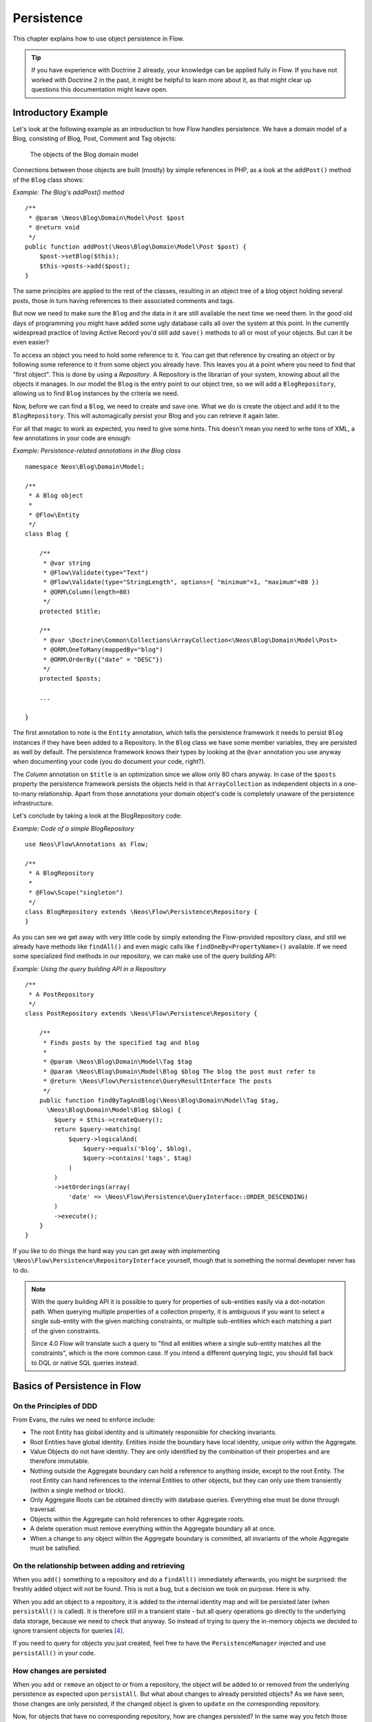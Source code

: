 ===========
Persistence
===========

.. sectionauthor:: Karsten Dambekalns <karsten@dambekalns.de>

This chapter explains how to use object persistence in Flow.

.. tip::

    If you have experience with Doctrine 2 already, your knowledge can
    be applied fully in Flow. If you have not worked with Doctrine 2 in the
    past, it might be helpful to learn more about it, as that might clear up
    questions this documentation might leave open.

Introductory Example
====================

Let's look at the following example as an introduction to how Flow handles persistence.
We have a domain model of a Blog, consisting of Blog, Post, Comment and Tag objects:

.. figure:: Images/Persistence_BlogDomainModel.png
    :alt: The objects of the Blog domain model
    :class: screenshot-detail

    The objects of the Blog domain model

Connections between those objects are built (mostly) by simple references in PHP, as a
look at the ``addPost()`` method of the ``Blog`` class shows:

*Example: The Blog's addPost() method* ::

    /**
     * @param \Neos\Blog\Domain\Model\Post $post
     * @return void
     */
    public function addPost(\Neos\Blog\Domain\Model\Post $post) {
        $post->setBlog($this);
        $this->posts->add($post);
    }

The same principles are applied to the rest of the classes, resulting in an object tree of
a blog object holding several posts, those in turn having references to their associated
comments and tags.

But now we need to make sure the ``Blog`` and the data in it are still available the next
time we need them. In the good old days of programming you might have
added some ugly database calls all over the system at this point. In the currently
widespread practice of loving Active Record you'd still add ``save()`` methods to all or most
of your objects. But can it be even easier?

To access an object you need to hold some reference to it. You can get that reference by
creating an object or by following some reference to it from some object you already have.
This leaves you at a point where you need to find that "first object". This is done by
using a *Repository*. A Repository is the librarian of your system, knowing about all the
objects it manages. In our model the ``Blog`` is the entry point to our object tree,
so we will add a ``BlogRepository``, allowing us to find ``Blog`` instances by the criteria we need.

Now, before we can find a ``Blog``, we need to create and save one. What we do is create the
object and ``add`` it to the ``BlogRepository``. This will automagically persist your Blog
and you can retrieve it again later.

For all that magic to work as expected, you need to give some hints. This doesn't mean you
need to write tons of XML, a few annotations in your code are enough:

*Example: Persistence-related annotations in the Blog class* ::

    namespace Neos\Blog\Domain\Model;

    /**
     * A Blog object
     *
     * @Flow\Entity
     */
    class Blog {

        /**
         * @var string
         * @Flow\Validate(type="Text")
         * @Flow\Validate(type="StringLength", options={ "minimum"=1, "maximum"=80 })
         * @ORM\Column(length=80)
         */
        protected $title;

        /**
         * @var \Doctrine\Common\Collections\ArrayCollection<\Neos\Blog\Domain\Model\Post>
         * @ORM\OneToMany(mappedBy="blog")
         * @ORM\OrderBy({"date" = "DESC"})
         */
        protected $posts;

        ...

    }

The first annotation to note is the ``Entity`` annotation, which tells the persistence
framework it needs to persist ``Blog`` instances if they have been added to a Repository. In
the ``Blog`` class we have some member variables, they are persisted as well by default. The
persistence framework knows their types by looking at the ``@var``  annotation you use anyway
when documenting your code (you do document your code, right?).

The *Column* annotation on ``$title`` is an optimization since we allow only 80 chars
anyway. In case of the ``$posts`` property the persistence framework persists the objects held
in that ``ArrayCollection`` as independent objects in a one-to-many relationship. Apart from those
annotations your domain object's code is completely unaware of the persistence infrastructure.

Let's conclude by taking a look at the BlogRepository code:

*Example: Code of a simple BlogRepository* ::

    use Neos\Flow\Annotations as Flow;

    /**
     * A BlogRepository
     *
     * @Flow\Scope("singleton")
     */
    class BlogRepository extends \Neos\Flow\Persistence\Repository {
    }

As you can see we get away with very little code by simply extending the Flow-provided
repository class, and still we already have methods like ``findAll()`` and even magic
calls like ``findOneBy<PropertyName>()`` available. If we need some specialized find
methods in our repository, we can make use of the query building API:

*Example: Using the query building API in a Repository* ::

    /**
     * A PostRepository
     */
    class PostRepository extends \Neos\Flow\Persistence\Repository {

        /**
         * Finds posts by the specified tag and blog
         *
         * @param \Neos\Blog\Domain\Model\Tag $tag
         * @param \Neos\Blog\Domain\Model\Blog $blog The blog the post must refer to
         * @return \Neos\Flow\Persistence\QueryResultInterface The posts
         */
        public function findByTagAndBlog(\Neos\Blog\Domain\Model\Tag $tag,
          \Neos\Blog\Domain\Model\Blog $blog) {
            $query = $this->createQuery();
            return $query->matching(
                $query->logicalAnd(
                    $query->equals('blog', $blog),
                    $query->contains('tags', $tag)
                )
            )
            ->setOrderings(array(
                'date' => \Neos\Flow\Persistence\QueryInterface::ORDER_DESCENDING)
            )
            ->execute();
        }
    }

If you like to do things the hard way you can get away with implementing
``\Neos\Flow\Persistence\RepositoryInterface`` yourself, though that is
something the normal developer never has to do.

.. note::

    With the query building API it is possible to query for properties of sub-entities easily via
    a dot-notation path. When querying multiple properties of a collection property, it is ambiguous
    if you want to select a single sub-entity with the given matching constraints, or multiple
    sub-entities which each matching a part of the given constraints.

    Since 4.0 Flow will translate such a query to "find all entities where a single sub-entity matches all the constraints",
    which is the more common case. If you intend a different querying logic, you should fall back to DQL or
    native SQL queries instead.

Basics of Persistence in Flow
=============================

On the Principles of DDD
------------------------

From Evans, the rules we need to enforce include:

* The root Entity has global identity and is ultimately responsible for checking
  invariants.
* Root Entities have global identity. Entities inside the boundary have local identity,
  unique only within the Aggregate.
* Value Objects do not have identity. They are only identified by the combination of their
  properties and are therefore immutable.
* Nothing outside the Aggregate boundary can hold a reference to anything inside, except
  to the root Entity. The root Entity can hand references to the internal Entities to
  other objects, but they can only use them transiently (within a single method or
  block).
* Only Aggregate Roots can be obtained directly with database queries. Everything else
  must be done through traversal.
* Objects within the Aggregate can hold references to other Aggregate roots.
* A delete operation must remove everything within the Aggregate boundary all at once.
* When a change to any object within the Aggregate boundary is committed, all invariants
  of the whole Aggregate must be satisfied.

On the relationship between adding and retrieving
-------------------------------------------------

When you ``add()`` something to a repository and do a ``findAll()`` immediately
afterwards, you might be surprised: the freshly added object will not be found. This is
not a bug, but a decision we took on purpose. Here is why.

When you add an object to a repository, it is added to the internal identity map and will
be persisted later (when ``persistAll()`` is called). It is therefore still in a transient
state - but all query operations go directly to the underlying data storage, because we
need to check that anyway. So instead of trying to query the in-memory objects we decided
to ignore transient objects for queries [#]_.

If you need to query for objects you just created, feel free to have the
``PersistenceManager`` injected and use ``persistAll()`` in your code.

How changes are persisted
-------------------------

When you ``add`` or ``remove`` an object to or from a repository, the object will be added to
or removed from the underlying persistence as expected upon ``persistAll``. But what about
changes to already persisted objects? As we have seen, those changes are only persisted, if
the changed object is given to ``update`` on the corresponding repository.

Now, for objects that have no corresponding repository, how are changes persisted? In the
same way you fetch those objects from their parent - by traversal. Flow follows references
from objects managed in a repository (aggregate roots) for all persistence operations,
unless the referenced object itself is an aggregate root.

When using the Doctrine 2 persistence, this is done by virtually creating cascade attributes
on the mapped associations. That means if you changed an object attached to some aggregate
root, you need to hand that aggregate root to ``update`` for the change to be persisted.

Safe request methods are read-only
----------------------------------

According to the HTTP 1.1 specification, so called "safe request methods" (usually
GET or HEAD requests) should not change your data on the server side and should be
considered read-only. If you need to add, modify or remove data, you should use the
respective request methods (POST, PUT, DELETE and PATCH).

Flow supports this principle because it helps making your application more secure
and perform better. In practice that means for any Flow application: if the current
request is a "safe request method", the persistence framework will NOT trigger
``persistAll()`` at the end of the script run.

You are free to call ``PersistenceManager->persistAll()`` manually or use allowed objects
if you need to store some data during a safe request (for example, logging some data
for your analytics).

Allowed objects
---------------

There are rare cases which still justify persisting objects during safe requests. For example,
your application might want to generate thumbnails of images during a GET request and persist
the resulting PersistentResource instances.

For these cases it is possible to allow specific objects via the Persistence Manager::

	$this->persistenceManager->allowObject($thumbnail);
	$this->persistenceManager->allowObject($thumbnail->getResource());

Be very careful and think twice before using this method since many security measures are
not active during "safe" request methods.

Dealing with big result sets
----------------------------

If the amount of the stored data increases, receiving all objects using a ``findAll()`` may
consume a lot more memory than available. In this cases, you can use the ``findAllIterator()``.
This method returns an ``IterableResult`` over which you can iterate, getting only one object at a time::

    $iterator = $this->postRepository->findAllIterator();
    foreach ($this->postRepository->iterate($iterator) as $post) {
        // Iterate over all posts
    }

On Flow's use of UUIDs as primary keys
--------------------------------------

Flow uses UUIDs as the identifier of anything stored in the database by default. This
is in rather stark contrast to the de-facto standard of using some auto-incremented
integer for that purpose. Such "UUID string identifiers" can lead to performance issues.
Is that only an "academic discussion" or a real-life problem?

It is a bit slower than integer primary keys and very tiny bit slower than bin(16) UUIDs.
Insertion performance is the primary bottleneck then, as for reads as long as things
are in the cache a few bytes likely don't make a difference.

With integer (autoinc) primary keys you lose all the benefits of UUIDs (conflict-free
backup and restore, potential for horizontal write scaling, client generated ids, ...).
The trade-off then for bin(16) vs string UUIDs is human readability vs. performance in
high insertion scenarios, which is very rarely the case. So unless you fall under such
a high-throughput business case, you shouldn't really need to care and that's why Flow
chooses this format by default.

If you want to optimize performance with UUIDs the first thing is to choose another
encoding which contains the timestamp in the first bytes (see the article
https://www.percona.com/blog/2014/12/19/store-uuid-optimized-way/ and try
https://uuid.ramsey.dev/en/latest/customize/timestamp-first-comb-codec.html)
and then possibly switch the column type to bin(16).

The primary benefit you have from the binary format is that a few more entries
fit into cache, so any bottleneck is primarily shifted a bit back, but not
generally removed. If insertion performance is an issue, then the timestamp-first
UUIDs will yield much better improvements due to how RDBMS handle data internally
(b-tree). Keep in mind we're talking about multiple thousand insertions per second
on commodity server hardware here. In which case one should first investigate what
drives that high throughout in the first place and if it is a real business cause
or accidental complexity from e.g. a suboptimal domain model with an ORM or alike.

Only if you then still find UUIDs to be a bottleneck, closely investigate alternatives
(though auto-inc/int most likely isn't a solution then, because at that point you are
having scalability issues and integer primary keys suffer in that part as mentioned,
as they need a single central counter instance).

Auto-inc keys also suffer from the fact that you need to cascade relation inserts - you
need to insert the parent first, then retrieve the generated ID and only then can insert
the children. This quite easily becomes a real bottleneck, because you need to cross the
network multiple times, which is orders of magnitude slower than int vs string key
insertion. Plus, with int IDs you always run into the issue of disclosing guessable
identifiers in URLs, which you then hack around with offsets, some encoding or eventually
add another secondary random identifier, at which point you pay the performance for both
types.

Conventions for File and Class Names
====================================

To allow Flow to detect the object type a repository is responsible for, certain
conventions need to be followed:

* Domain models should reside in a *Domain/Model* directory
* Repositories should reside in a *Domain/Repository* directory and be named
  ``<ModelName>Repository``
* Aside from ``Model`` versus ``Repository`` the qualified class class names should be the
  same for corresponding classes
* Repositories must implement ``\Neos\Flow\Persistence\RepositoryInterface`` (which is
  already the case when extending ``\Neos\Flow\Persistence\Repository`` or
  ``\Neos\Flow\Persistence\Doctrine\Repository``)

*Example: Conventions for model and repository naming*

.. code-block:: text

    \Neos
      \Blog
        \Domain
          \Model
            Blog
            Post
          \Repository
            BlogRepository
            PostRepository

Another way to bind a repository to a model is to define a class constant named
``ENTITY_CLASSNAME`` in your repository and give it the desired model name as value. This
should be done only when following the conventions outlined above is not feasible.

Lazy Loading
============

Lazy Loading is a feature that can be equally helpful and dangerous when it comes to
optimizing your application. Flow defaults to lazy loading when using Doctrine, i.e. it
loads all the data in an object as soon as you fetch the object from the persistence layer
but does not fetch data of associated objects. This avoids massive amounts of objects
being reconstituted if you have a large object tree. Instead it defers property thawing in
objects until the point when those properties are really needed.

The drawback of this: If you access associated objects, each access will fire a request to
the persistent storage now. So there might be situations when eager loading comes in
handy to avoid excessive database roundtrips. Eager loading can be achieved for the Doctrine 2
ORM by using join operations in DQL or specifying the fetch mode in the mapping configuration.

Doctrine Persistence
====================

Doctrine 2 ORM is used by default in Flow. Aside from very few internal changes it
consists of the regular Doctrine ORM, DBAL, Migrations and Common libraries and is tied
into Flow by some glue code and (most important) a custom annotation driver for metadata
consumption.

Requirements and restrictions
-----------------------------

There are some rules imposed by Doctrine (and/or Flow) you need to follow for your
entities (and value objects). Most of them are good practice anyway, and thus are not
really restrictions.

* Entity classes must not be ``final`` or contain ``final`` methods.
* Persistent properties of any entity class should always be ``protected``, not ``public``,
  otherwise lazy-loading might not work as expected.
* Implementing ``__clone()`` or ``__wakeup()`` is not a problem with Flow, as the
  instances always have an identity. If using your own identity properties, you must
  wrap any code you intend to run in those methods in an identity check.
* Entity classes in a class hierarchy that inherit directly or indirectly from one another
  must not have a mapped property with the same name.
* Entities cannot use ``func_get_args()`` to implement variable parameters. The proxies
  generated by Doctrine do not support this for performance reasons and your code might
  actually fail to work when violating this restriction.

Persisted instance variables must be accessed only from within the entity instance itself,
not by clients of the entity. The state of the entity should be available to clients only through
the entity’s methods, i.e. getter/setter methods or other business methods.

Collection-valued persistent fields and properties must be defined in terms of the
``Doctrine\Common\Collections\Collection`` interface. The collection implementation type
may be used by the application to initialize fields or properties before the entity is
made persistent. Once the entity becomes managed (or detached), subsequent access must
happen through the interface type.

Metadata mapping
----------------

The Doctrine 2 ORM needs to know a lot about your code to be able to persist it. Natively
Doctrine 2 supports the use of annotations, XML, YAML and PHP to supply that information.
In Flow, only annotations are supported, as this aligns with the philosophy behind the
framework.

Annotations for the Doctrine Persistence
~~~~~~~~~~~~~~~~~~~~~~~~~~~~~~~~~~~~~~~~

The following table lists the most common annotations used by the persistence framework
with their name, scope and meaning:

:title:`Persistence-related code annotations`

+------------------+----------+----------------------------------------------------------+
| Annotation       | Scope    | Meaning                                                  |
+==================+==========+==========================================================+
| ``Entity``       | Class    | Declares a class as an Entity.                           |
+------------------+----------+----------------------------------------------------------+
| ``ValueObject``  | Class    | Declares a class as a Value Object, allowing the         |
|                  |          | persistence framework to reuse an existing object if one |
|                  |          | exists.                                                  |
+------------------+----------+----------------------------------------------------------+
| ``Column``       | Variable | Allows to take influence on the column actually          |
|                  |          | generated for this property in the database.             |
|                  |          | Particularly useful with string properties to limit the  |
|                  |          | space used or to enable storage of more than 255         |
|                  |          | characters.                                              |
+------------------+----------+----------------------------------------------------------+
| ``ManyToOne``,   | Variable | Defines the type of object associations, refer to the    |
| ``OneToMany``,   |          | Doctrine 2 documentation for details. The most obvious   |
| ``ManyToMany``,  |          | difference to plain Doctrine 2 is that the               |
| ``OneToOne``     |          | ``targetEntity`` parameter can be omitted, it is taken   |
|                  |          | from the ``@var`` annotation.                            |
|                  |          |                                                          |
|                  |          | See below for unidirectional ``OneToMany`` relations!    |
|                  |          |                                                          |
|                  |          | The ``cascade`` attribute is set to cascade all          |
|                  |          | operations on associations within aggregate boundaries.  |
|                  |          | In that case orphanRemoval is turned on as well.         |
+------------------+----------+----------------------------------------------------------+
| ``@var``         | Variable | Is used to detect the type a variable has. For           |
|                  |          | collections, the type is given in angle brackets.        |
+------------------+----------+----------------------------------------------------------+
| ``Transient``    | Variable | Makes the persistence framework ignore the variable.     |
|                  |          | Neither will it's value be persisted, nor will it be     |
|                  |          | touched during reconstitution.                           |
+------------------+----------+----------------------------------------------------------+
| ``Identity``     | Variable | Marks the variable as being relevant for determining     |
|                  |          | the identity of an object in the domain. For all class   |
|                  |          | properties marked with this, a (compound) unique index   |
|                  |          | will be created in the database.                         |
+------------------+----------+----------------------------------------------------------+

Doctrine supports many more annotations, for a full reference please consult the Doctrine
2 ORM documentation.

On unidirectional ``OneToMany`` relations
-----------------------------------------

Inside a single aggregate `OneToMany` relations are normally best modeled unidirectionally.
Bidirectional relations always are harder to manage correctly and can easily lead to
unintentional traversal of entity hierarchies with all the drawbacks.

Since Doctrines `OneToMany` annotation is always bidrectional and also dictates the owning
side of the relation (at the unexpected side from a modeling PoV), it is not straightforward
to model this correctly.

In Flow specifically, we try to follow DDD best practices in modelling and this means, that
the aggregate root is the entry point and the entity that is sent to a repository to persist
it and all its sub-entities. This can not be achieved with the standard doctrine `OneToMany`
annotation when the one side is supposed to be closer to the root.

So Flow allows the you to annotate such a relation simply as:


.. code-block:: php

  /**
   * @ORM\OneToMany
   * @var Collection<Comment>
   */

This is done by remapping `OneToMany` annotations without a `mappedBy` as `ManyToMany` with
an unique constraint.

On Value Object handling with Doctrine
--------------------------------------

Doctrine 2.5 supports value objects in the form of embeddable objects [#]_. This means that
the value object properties will directly be included in the parent entities table schema.
However, Doctrine doesn't currently support embeddable collections [#]_.
Therefore, Flow supports two types of value objects: readonly entities and embedded

By default, since 7.0 Flow will use the embedded version, as that is the more fitting storage schema.
If you need to include your value object in a collection, you need to mark it as `@Flow\ValueObject(embedded=false)`.
The value object thereby is actually treated like an entity with an identifier, that is derived from its properties.

The behaviour of non-embedded Value Objects is as follows:

* Value Objects are marked immutable as with the ``ReadOnly`` annotation of Doctrine.
* Each Value Object will internally be referenced by an identifier that is automatically
  generated from it's property values after construction.
* If the relation to a Value Object is annotated as OneTo* or ManyTo*, the Value Object
  will be persisted in it's own table. Otherwise, unless you override the type using
  ``Column`` Value Objects will be stored as serialized object in the database.
* Upon persisting Value Objects already present in the underlying database they will be
  deduplicated by being referenced through the identifier.

For cases where a \*ToMany relation to a Value Object is not needed, the embedded form is the
more natural way to persist value objects.

The behaviour of embedded Value Objects is as follows:

* Every entity having a property of type embedded Value Object will get all the properties
  of the Value Object included in it's schema.
* Unless you specify the ``Embedded`` Annotation on the relation property, the schema prefix
  will be the property name.

.. code-block:: php

  /**
   * @Flow\ValueObject
   */
  class ValueObject {
    /**
     * @var string
     */
    protected $value;
    ...
  }

  class SomeEntity {

    /**
     * @var ValueObject
     */
    protected $valueObject;

This will result in the `SomeEntity` schema having a table column `valueobject_value` by default.

Custom Doctrine mapping types
-----------------------------

Doctrine provides a way to develop custom mapping types as explained in the documentation ([#doctrineMappingTypes]).

Registration of those types in a Flow application is done through settings:

.. code-block:: yaml

  Neos:
    Flow:
      persistence:
        doctrine:
          # DBAL custom mapping types can be registered here
          dbal:
            mappingTypes:
              'mytype':
                dbType: 'db_mytype'
                className: 'Acme\Demo\Doctrine\DataTypes\MyType'

The custom type can then be used:

.. code-block:: php

  class SomeModel {

    /**
     * Some custom type property
     *
     * @ORM\Column(type="mytype")
     * @var string
     */
    protected $mytypeProperty;

.. [#doctrineMappingTypes] http://docs.doctrine-project.org/projects/doctrine-orm/en/latest/cookbook/custom-mapping-types.html

On the Doctrine Event System
----------------------------

Doctrine provides a flexible event system to allow extensions to plug into different parts
of the persistence. Therefore two methods to get notification of doctrine events are
possible - through the EventSubscriber interface and registering EventListeners.
Flow allows for easily registering both with Doctrine through the configuration settings
``Neos.Flow.persistence.doctrine.eventSubscribers`` and ``Neos.Flow.persistence.doctrine.eventListeners``
respectively. EventSubscribers need to implement the ``Doctrine\Common\EventSubscriber`` Interface
and provide a list of the events they want to subscribe to. EventListeners need to be configured
for the events they want to listen on, but do not need to implement any specific Interface.
See the documentation ([#]_) for more information on the Doctrine Event System.

*Example: Configuration for Doctrine EventSubscribers and EventListeners*:

.. code-block:: yaml

    Neos:
      Flow:
        persistence:
          doctrine:
            eventSubscribers:
              - 'Foo\Bar\Events\EventSubscriber'
            eventListeners:
              -
                events: ['onFlush', 'preFlush', 'postFlush']
                listener: 'Foo\Bar\Events\EventListener'

On the Doctrine Filter System
-----------------------------

Doctrine provides a filter system that allows developers to add SQL
to the conditional clauses of queries, regardless the place where the SQL
is generated (e.g. from a DQL query, or by loading).

Flow allows for easily registering Filters with Doctrine through the
configuration setting ``Neos.Flow.persistence.doctrine.filters``.

*Example: Configuration for Doctrine Filters*:

.. code-block:: yaml

    Neos:
      Flow:
        persistence:
          doctrine:
            filters:
              'my-filter-name': 'Acme\Demo\Filters\MyFilter'

See the Doctrine documentation ([#]_) for more information on the Doctrine
Filter System.

.. note:: If you create a filter and run into fatal errors caused by overriding a final
  ``__construct()`` method in one of the Doctrine classes, you need to add
  ``@Flow\Proxy(false)`` to your filter class to prevent Flow from building a proxy,
  which causes this error.

.. warning:: Custom SqlFilter implementations - watch out for data privacy issues!

  If using custom SqlFilters, you have to be aware that the SQL filter is cached by doctrine, thus your SqlFilter might
  not be called as often as you might expect. This may lead to displaying data which is not normally visible to the user!

  Basically you are not allowed to call `setParameter` inside `addFilterConstraint`; but setParameter must be called *before*
  the SQL query is actually executed. Currently, there's no standard Doctrine way to provide this; so you manually can receive
  the filter instance from `$entityManager->getFilters()->getEnabledFilters()` and call `setParameter()` then.

  Alternatively, you can register a global context object in `Neos.Flow.aop.globalObjects` and use it to provide additional
  identifiers for the caching by letting these global objects implement `CacheAwareInterface`; effectively segregating the
  Doctrine cache some more.


Custom Doctrine DQL functions
-----------------------------

Doctrine allows custom functions for use in DQL. In order to
configure these for the use in Flow, use the following Settings:

.. code-block:: yaml

    Neos:
      Flow:
        persistence:
          doctrine:
            dql:
              customStringFunctions:
                'SOMEFUNCTION': 'Acme\Demo\Persistence\Ast\SomeFunction'
              customNumericFunctions:
                'FLOOR': 'Acme\Demo\Persistence\Ast\Floor'
                'CEIL': 'Acme\Demo\Persistence\Ast\Ceil'
              customDatetimeFunctions:
                'UTCDIFF': 'Acme\Demo\Persistence\Ast\UtcDiff'

See the Doctrine documentation ([#doctrineDqlFunctions]_) for more information on the Custom DQL
functions.

.. [#doctrineDqlFunctions] http://docs.doctrine-project.org/projects/doctrine-orm/en/latest/reference/dql-doctrine-query-language.html#adding-your-own-functions-to-the-dql-language

Metadata and Query Cache
------------------------

Flow automatically configures a cache for the Doctrine metadata, the used cache
is the ``Flow_Persistence_Doctrine`` cache. The result cache is configured as well,
the used cache is ``Flow_Persistence_Doctrine_Results``.

This happens in ``\Neos\Flow\Persistence\Doctrine\EntityManagerConfiguration::applyCacheConfiguration(…)``

The use of the result cache can be enabled globally using the ``Neos.Flow.persistence.cacheAllQueryResults``
setting or on a per-query level by using the ``$cacheResult`` parameter of the ``Query::execute()`` method.

See https://www.doctrine-project.org/projects/doctrine-dbal/en/2.13/reference/caching.html for more information.

Using Doctrine's Second Level Cache
-----------------------------------

Doctrine provides a second level cache that further improves performance of relation queries
beyond the result query cache.

See the Doctrine documentation ([#doctrineSecondLevelCache]_) for more information on the second level cache.
Flow allows you to enable and configure the second level cache through the configuration setting
``Neos.Flow.persistence.doctrine.secondLevelCache``.

*Example: Configuration for Doctrine second level cache*:

.. code-block:: yaml

  Neos:
    Flow:
      persistence:
        doctrine:
          secondLevelCache:
            enable: true
            defaultLifetime: 3600
            regions:
              'my_entity_region': 7200

.. [#doctrineSecondLevelCache] https://www.doctrine-project.org/projects/doctrine-orm/en/2.10/reference/second-level-cache.html

Customizing Doctrine EntityManager
----------------------------------

For any cases that are not covered with the above options, Flow provides two convenient signals
to hook into the setup of the doctrine EntityManager.

The `beforeDoctrineEntityManagerCreation` signal provides you with the DBAL connection, the
doctrine configuration and EventManager classes, that you can change before the actual
EntityManager is instantiated.

The `afterDoctrineEntityManagerCreation` signal provides the doctrine configuration and
EntityManager instance, in order to to further set options.

.. note:: All above configuration options through the settings are actually implemented as slots to the
  before mentioned signals. If you want to take some look how this works, check the
  `Neos\Flow\Persistence\Doctrine\EntityManagerConfiguration` class.

Differences between Flow and plain Doctrine
-------------------------------------------

The custom annotation driver used by Flow to collect mapping information from the code
makes a number of things easier, compared to plain Doctrine 2.

``Entity``
  ``repositoryClass`` can be left out, if you follow the naming rules for your
  repository classes explained above.

``Table``
  ``name`` does not default to the unqualified entity classname, but a name is generated
  from class name, package key and more elements to make it unique.

``Id``
  Can be left out, as it is automatically generated, this means you also do not need
  ``@GeneratedValue``. Every entity will get a property injected that is filled with
  an UUID upon instantiation and used as technical identifier.

  If an ``@Id`` annotation is found, it is of course used as is and no magic will happen.

``Column``
  Can usually be left out altogether, as the vital *type* information can be read from
  the ``@var`` annotation on a class member.

  .. important::
    Since PHP does not differentiate between short and long strings, but databases do,
    you must use ``@Column(type="text")`` if you intend to store more than 255
    characters in a string property.

``OneToOne``, ``OneToMany``, ``ManyToOne``, ``ManyToMany``
  ``targetEntity`` can be omitted, it is read from the ``@var`` annotation on the property.
  Relations to Value Objects will be ``cascade`` ``persist`` by default and relations to non
  aggregate root entities will be ``cascade`` ``all`` by default.

``JoinTable``, ``JoinColumn``
  Can usually be left out completely, the needed information is gathered automatically
  But *when using a self-referencing association*, you will need to help Flow a
  little, so it doesn't generate a join table with only one column.

  *Example: JoinTable annotation for a self-referencing annotation* ::

	/**
	 * @var \Doctrine\Common\Collections\ArrayCollection<\Neos\Blog\Domain\Model\Post>
	 * @ORM\ManyToMany
	 * @ORM\JoinTable(inverseJoinColumns={@ORM\JoinColumn(name="related_id")})
	 */
	 protected $relatedPosts;

  Without this, the created table would not  contain two columns but only one, named
  after the identifiers of the associated entities - which is the same in this case.

``DiscriminatorColumn``, ``DiscriminatorMap``
  Can be left out, as they are automatically generated.

The generation of this metadata is slightly more expensive compared to the plain Doctrine
``AnnotationDriver``, but since this information can be cached after being generated once,
we feel the gain when developing outweighs this easily.

.. tip::

    Anything you explicitly specify in annotations regarding Doctrine, has precedence over
    the automatically generated metadata. This can be used to fully customize the mapping
    of database tables to models.

Here is an example to illustrate the things you can omit, due to the automatisms in the
Flow annotation driver.

*Example: Annotation equivalents in Flow and plain Doctrine 2*

An entity with only the annotations needed in Flow::

	/**
	 * @Flow\Entity
	 */
	class Post {

	  /**
	   * @var \Neos\Blog\Domain\Model\Blog
	   * @ORM\ManyToOne(inversedBy="posts")
	   */
	  protected $blog;

	  /**
	   * @var string
	   * @ORM\Column(length=100)
	   */
	  protected $title;

	  /**
	   * @var \DateTime
	   */
	  protected $date;

	  /**
	   * @var ?string
	   * @ORM\Column(type="text")
	   */
	  protected $content;

	  /**
	   * @var \Doctrine\Common\Collections\ArrayCollection<\Neos\Blog\Domain\Model\Comment>
	   * @ORM\OneToMany(mappedBy="post")
	   * @ORM\OrderBy({"date" = "DESC"})
	   */
	  protected $comments;

The same code with all annotations needed in plain Doctrine 2 to result in the same
metadata::

	/**
	 * @ORM\Entity(repositoryClass="Neos\Blog\Domain\Model\Repository\PostRepository")
	 * @ORM\Table(name="blog_post")
	 */
	class Post {

	  /**
	   * @var string
	   * @ORM\Id
	   * @ORM\Column(name="persistence_object_identifier", type="string", length=40)
	   */
	  protected $Persistence_Object_Identifier;

	  /**
	   * @var \Neos\Blog\Domain\Model\Blog
	   * @ORM\ManyToOne(targetEntity="Neos\Blog\Domain\Model\Blog", inversedBy="posts")
	   * @ORM\JoinColumn(name="blog_blog", referencedColumnName="persistence_object_identifier")
	   */
	  protected $blog;

	  /**
	   * @var string
	   * @ORM\Column(type="string", length=100)
	   */
	  protected $title;

	  /**
	   * @var \DateTime
	   * @ORM\Column(type="datetime")
	   */
	  protected $date;

	  /**
	   * @var string
	   * @ORM\Column(type="text", nullable=true)
	   */
	  protected $content;

	  /**
	   * @var \Doctrine\Common\Collections\ArrayCollection<\Neos\Blog\Domain\Model\Comment>
	   * @ORM\OneToMany(targetEntity="Neos\Blog\Domain\Model\Comment", mappedBy="post",
	    cascade={"all"}, orphanRemoval=true)
	   * @ORM\OrderBy({"date" = "DESC"})
	   */
	  protected $comments;

Schema management
=================

Doctrine offers a *Migrations* system as an add-on part of its DBAL for versioning of
database schemas and easy deployment of changes to them. There exist a number of commands
in the Flow CLI toolchain to create and deploy migrations.

A Migration is a set of commands that bring the schema from one version to the next. In
the simplest form that means creating a new table, but it can be as complex as renaming a
column and converting data from one format to another along the way. Migrations can also
be reversed, so one can migrate up and down.

Each Migration is represented by a PHP class that contains the needed commands. Those
classes come with the package they relate to, they have a name that is based on the time
they were created. This allows correct ordering of migrations coming from different
packages.

Query the schema status
-----------------------

To learn about the current schema and migration status, run the following command:

.. code-block:: bash

    $ ./flow flow:doctrine:migrationstatus

This will produce output similar to the following, obviously varying depending on the
actual state of schema and active packages:

*Example: Migration status report*

.. code-block:: text

    +----------------------+-------------------------------------------+------------------------------------------------------------------------+
    | Configuration                                                                                                                             |
    +----------------------+-------------------------------------------+------------------------------------------------------------------------+
    | Storage              | Type                                      | Doctrine\Migrations\Metadata\Storage\TableMetadataStorageConfiguration |
    |                      | Table Name                                | flow_doctrine_migrationstatus                                          |
    |                      | Column Name                               | version                                                                |
    |-------------------------------------------------------------------------------------------------------------------------------------------|
    | Database             | Driver                                    | Doctrine\DBAL\Driver\PDO\MySQL\Driver                                  |
    |                      | Name                                      | flowdev                                                                |
    |-------------------------------------------------------------------------------------------------------------------------------------------|
    | Versions             | Previous                                  | Neos\Flow\Persistence\Doctrine\Migrations\Version20180827132710        |
    |                      | Current                                   | Neos\Flow\Persistence\Doctrine\Migrations\Version20200908155620        |
    |                      | Next                                      | Already at latest version                                              |
    |                      | Latest                                    | Neos\Flow\Persistence\Doctrine\Migrations\Version20200908155620        |
    |-------------------------------------------------------------------------------------------------------------------------------------------|
    | Migrations           | Executed                                  | 27                                                                     |
    |                      | Executed Unavailable                      | 0                                                                      |
    |                      | Available                                 | 27                                                                     |
    |                      | New                                       | 0                                                                      |
    |-------------------------------------------------------------------------------------------------------------------------------------------|
    | Migration Namespaces | Neos\Flow\Persistence\Doctrine\Migrations | /Users/karsten/Sites/flowdev/Data/DoctrineMigrations                   |
    +----------------------+-------------------------------------------+------------------------------------------------------------------------+

Whenever a version number needs to be given to a command, use the short form as shown in
parentheses in the output above. The migrations directory in the output is only used when
creating migrations, see below for details on that.

Deploying migrations
--------------------

On a pristine database it is very easy to create the tables needed with the following
command:

.. code-block:: bash

    $ ./flow flow:doctrine:migrate

This will result in output that looks similar to the following:

.. code-block:: text

    Migrating up to Neos\Flow\Persistence\Doctrine\Migrations\Version20200908155620

         -> ALTER TABLE neos_flow_resourcemanagement_persistentresource DROP md5

    [notice] finished in 75.8ms, used 34M memory, 1 migrations executed, 1 sql queries

This will deploy all migrations delivered with the currently active packages to the
configured database. During that process it will display all the SQL statements executed
and a summary of the deployed migrations at the and. You can do a dry run using:

.. code-block:: bash

    $ ./flow flow:doctrine:migrate --dry-run

This will result in output that looks similar to the following:

.. code-block:: text

    Migrating (dry-run) up to Neos\Flow\Persistence\Doctrine\Migrations\Version20200908155620

         -> UPDATE neos_flow_security_account SET roleidentifiers=REPLACE(roleidentifiers, 'TYPO3.Flow:', 'Neos.Flow:')
         -> UPDATE neos_flow_security_account SET roleidentifiers=REPLACE(roleidentifiers, 'TYPO3.Neos:', 'Neos.Neos:')
         -> UPDATE neos_flow_security_account SET roleidentifiers=REPLACE(roleidentifiers, 'TYPO3.TYPO3CR:', 'Neos.ContentRepository:')
         -> UPDATE neos_flow_security_account SET roleidentifiers=REPLACE(roleidentifiers, 'TYPO3.Setup:', 'Neos.Setup:')

         -> DROP INDEX flow_identity_typo3_flow_security_account ON neos_flow_security_account
         -> CREATE UNIQUE INDEX flow_identity_neos_flow_security_account ON neos_flow_security_account (accountidentifier, authenticationprovidername)

         -> CREATE INDEX IDX_35DC14F03332102A ON neos_flow_resourcemanagement_persistentresource (sha1)

         -> CREATE INDEX IDX_535A651E772E836ADCCB5599802C8F9D ON neos_flow_mvc_routing_objectpathmapping (identifier, uripattern, pathsegment)

         -> ALTER TABLE neos_flow_resourcemanagement_persistentresource DROP md5

    [notice] finished in 59.6ms, used 36M memory, 5 migrations executed, 9 sql queries

to see the same output but without any changes actually being done to the database. If you
want to inspect and possibly adjust the statements that would be run and deploy manually,
you can write to a file:

.. code-block:: bash

    $ ./flow flow:doctrine:migrate --path <where/to/write/the.sql>

This will result in output that looks similar to the following:

.. code-block:: text

    Writing migration file to "<where/to/write/the.sql>"

.. important::

    When actually making manual changes, you need to keep the ``flow_doctrine_migrationstatus``
    table updated as well! This is done with the ``flow:doctrine:migrationversion`` command.
    It takes a ``--version`` option together with either an ``--add`` or ``--delete`` flag to
    add or remove the given version in the ``flow_doctrine_migrationstatus`` table. It does
    not execute any migration code but simply marks the given version as migrated or not.

Reverting migrations
--------------------

The migrate command takes an optional ``--version`` option. If given, migrations will be
executed up or down to reach that version. This can be used to revert changes, even
completely:

.. code-block:: bash

    $ ./flow flow:doctrine:migrate --version <version> --dry-run

This will result in output that looks similar to the following:

.. code-block:: text

    Migrating (dry-run) down to Neos\Flow\Persistence\Doctrine\Migrations\Version20161124185047

         -> ALTER TABLE neos_flow_resourcemanagement_persistentresource ADD md5 VARCHAR(32) NOT NULL

         -> DROP INDEX IDX_535A651E772E836ADCCB5599802C8F9D ON neos_flow_mvc_routing_objectpathmapping

         -> DROP INDEX IDX_35DC14F03332102A ON neos_flow_resourcemanagement_persistentresource

         -> DROP INDEX flow_identity_neos_flow_security_account ON neos_flow_security_account
         -> CREATE UNIQUE INDEX flow_identity_typo3_flow_security_account ON neos_flow_security_account (accountidentifier, authenticationprovidername)

         -> UPDATE neos_flow_security_account SET roleidentifiers=REPLACE(roleidentifiers, 'Neos.Flow:', 'TYPO3.Flow:')
         -> UPDATE neos_flow_security_account SET roleidentifiers=REPLACE(roleidentifiers, 'Neos.Neos:', 'TYPO3.Neos:')
         -> UPDATE neos_flow_security_account SET roleidentifiers=REPLACE(roleidentifiers, 'Neos.ContentRepository:', 'TYPO3.TYPO3CR:')
         -> UPDATE neos_flow_security_account SET roleidentifiers=REPLACE(roleidentifiers, 'Neos.Setup:', 'TYPO3.Setup:')

    [notice] finished in 101.1ms, used 36M memory, 5 migrations executed, 9 sql queries

Executing or reverting a specific migration
-------------------------------------------

Sometimes you need to deploy or revert a specific migration, this is possible as well.

.. code-block:: bash

    $ ./flow flow:doctrine:migrationexecute --version <version> --direction <direction> --dry-run

This will result in output that looks similar to the following:

.. code-block:: text

    $ ./flow doctrine:migrationexecute --version 'Neos\Flow\Persistence\Doctrine\Migrations\Version20161124185047' --direction down
    Migrating down to Neos\Flow\Persistence\Doctrine\Migrations\Version20161124185047

         -> RENAME TABLE neos_flow_mvc_routing_objectpathmapping TO typo3_flow_mvc_routing_objectpathmapping
         -> RENAME TABLE neos_flow_resourcemanagement_persistentresource TO typo3_flow_resourcemanagement_persistentresource
         -> RENAME TABLE neos_flow_security_account TO typo3_flow_security_account

    [notice] finished in 64.2ms, used 36M memory, 1 migrations executed, 3 sql queries

As you can see you need to specify the migration ``--version`` you want to execute. If you
want to revert a migration, you need to give the ``--direction`` as shown above, the
default is to migrate "up". The ``--dry-run`` and and ``--output`` options work as with
``flow:doctrine:migrate``.

Creating migrations
-------------------

Migrations make the schema match when a model changes, but how are migrations created?
The basics are simple, but rest assured that database details and certain other things
make sure you'll need to practice... The command to scaffold a migration is the following:

.. code-block:: bash

    $ ./flow flow:doctrine:migrationgenerate

This will result in output that looks similar to the following:

.. code-block:: text

Generated new migration class!

    Do you want to move the migration to one of these packages?
      [0] Don't Move
      [1] Neos.Http.Factories
      [2] …

You should pick the package that your new migration covers, it will then be moved as requested.
The command will output the path to generated migration and suggest some next steps to take.

.. important::

  If you decide not to move the file, it will be put into `Data/DoctrineMigrations/`.

  That directory is only used when creating migrations. The migrations visible to the system
  are read from *Migrations/<DbPlatForm>* in each package. The *<DbPlatform>* represents the
  target platform, e.g. ``Mysql`` (as in Doctrine DBAL but with the first character uppercased).

Looking into that file reveals a basic migration class already filled with the differences
detected between the current schema and the current models in the system:

*Example: Migration generated based on schema/model differences* ::

    <?php

    declare(strict_types=1);

    namespace Neos\Flow\Persistence\Doctrine\Migrations;

    use Doctrine\DBAL\Schema\Schema;
    use Doctrine\Migrations\AbstractMigration;

    /**
     * Auto-generated Migration: Please modify to your needs!
     */
    final class Version20110624143847 extends AbstractMigration
    {
        public function getDescription() : string
        {
            return '';
        }

        public function up(Schema $schema) : void
        {
            // this up() migration is auto-generated, please modify it to your needs
            $this->abortIf($this->connection->getDatabasePlatform()->getName() !== 'mysql', 'Migration can only be executed safely on \'mysql\'.');

            $this->addSql("CREATE TABLE party_abstractparty (…) ENGINE = InnoDB");
        }

        public function down(Schema $schema) : void
        {
            // this down() migration is auto-generated, please modify it to your needs
            $this->abortIf($this->connection->getDatabasePlatform()->getName() !== 'mysql', 'Migration can only be executed safely on \'mysql\'.');

            $this->addSql("DROP TABLE party_abstractparty");
        }
    }

To create an empty migration skeleton, pass ``--diff-against-current 0`` to the command.

After you generated a migration, you will probably need to clean up a little, as there
might be differences being picked up that are not useful or can be optimized. An example
is when you rename a model: The migration will drop the old table and create the new one,
but what you want instead is to *rename* the table. Also you must to make sure each finished
migration file only deals with one package and then move it to the *Migrations* directory
in that package. This way different packages can be mixed and still a reasonable migration
history can be built up.

Ignoring tables
---------------

For tables that are not known to the schema because they are code-generated or come from a
different system sharing the same database, the ``flow:doctrine:migrationgenerate`` command
will generate corresponding ``DROP TABLE`` statements.
In this case you can use the ``--filter-expression`` flag to generate migrations only for tables
matching the given pattern:

.. code-block:: bash

    $ ./flow flow:doctrine:migrationgenerate --filter-expression '^your_package_.*'

Will only affect tables starting with "your_package\_".

To permanently skip certain tables the ``ignoredTables`` setting can be used:

.. code-block:: yaml

    Neos:
      Flow:
        persistence:
          doctrine:
            migrations:
              ignoredTables:
                'autogenerated_.*': true
                'wp_.*: true

Will ignore table starting with "autogenerated\_" or "wp\_" by default (the `--filter-expression` flag
overrules this setting).

Schema updates without migrations
---------------------------------

Migrations are the recommended and preferred way to bring your schema up to date. But
there might be situations where their use is not possible (e.g. no migrations are
available yet for the RDBMS you are using) or not wanted (because of, um… something).
The there are two simple commands you can use to create and update your schema.

To create the needed tables you can call ``./flow flow:doctrine:create`` and it will
create all needed tables. If any target table already exists, an error will be the
result.

To update an existing schema to match with the current mapping metadata (i.e. the current
model structure), use ``./flow flow:doctrine:update`` to have missing items (fields,
indexes, ...) added. There is a flag to disable the safe mode used by default. In safe mode,
Doctrine tries to keep existing data as far as possible, avoiding lossy actions.

.. warning::

    Be careful, the update command might destroy data, as it could drop tables and fields
    irreversibly.
    It also doesn't respect the ``ignoredTables`` settings (see previous section).

    Both commands also support ``--output <write/here/the.sql>`` to write the SQL
    statements to the given file instead of executing it.

.. tip::

    If you created or updated the schema this way, you should afterwards execute
    ``flow:doctrine:migrationversion --version all --add`` to avoid migration
    errors later.

Doctrine Connection Wrappers - Master/Slave Connections
-------------------------------------------------------

Doctrine 2 allows to create Connection wrapper classes, that change the way Doctrine connects
to your database. A common use case is a master/slave replication setup, with one master server
and several slaves that share the load for all reading queries.
Doctrine already provides a wrapper for such a connection and you can configure Flow to use
that connection wrapper by setting the following options in your packages ``Settings.yaml``:

.. code-block:: text

   Neos:
     Flow:
       persistence:
         backendOptions:
           wrapperClass: 'Doctrine\DBAL\Connections\MasterSlaveConnection'
           master:
             host: '127.0.0.1'      # adjust to your master database host
             dbname: 'master'       # adjust to your database name
             user: 'user'           # adjust to your database user
             password: 'pass'       # adjust to your database password
           slaves:
             slave1:
               host: '127.0.0.1'        # adjust to your slave database host
               dbname: 'slave1'         # adjust to your database name
               user: 'user'             # adjust to your database user
               password: 'pass'         # adjust to your database password

With this setup, Doctrine will use one of the slave connections picked once per request randomly
for all queries until the first writing query (e.g. insert or update) is executed. From that point
on the master server will be used solely. This is to solve the problems of replication lag and
possibly inconsistent query results.

.. tip::

    You can also setup the master database as a slave, if you want to also use it for load-balancing
    reading queries. However, this might lead to higher load on the master database and should be
    well observed.

Known issues
------------

* When using PostgreSQL the use of the ``object``, and ``array`` mapping types is not possible, this is
  caused by Doctrine using ``serialize()`` to prepare data that is stored in text column (contained
  zero bytes truncate the string and lead to error during hydration). [#]_

  The Flow mapping types ``flow_json_array`` and ``objectarray`` provide solutions for this.

* When using PostgreSQL the use of the ``json_array`` mapping type can lead to issues when queries
  need comparisons on such columns (e.g. when grouping or doing distinct queries), because the ``json``
  type used by Doctrine doesn't support comparisons.

  The Flow mapping type ``flow_json_array`` uses the ``jsonb`` type available as of PostgreSQL 9.4,
  circumventing this restriction.


.. [#] An alternative would have been to do an implicit persist call before a query, but
	that seemed to be confusing.
.. [#] https://doctrine-orm.readthedocs.org/en/latest/tutorials/embeddables.html
.. [#] https://github.com/doctrine/doctrine2/issues/3579
.. [#] https://doctrine-orm.readthedocs.org/en/latest/reference/events.html
.. [#] https://doctrine-orm.readthedocs.org/en/latest/reference/filters.html#filters
.. [#] http://www.doctrine-project.org/jira/browse/DDC-3241
